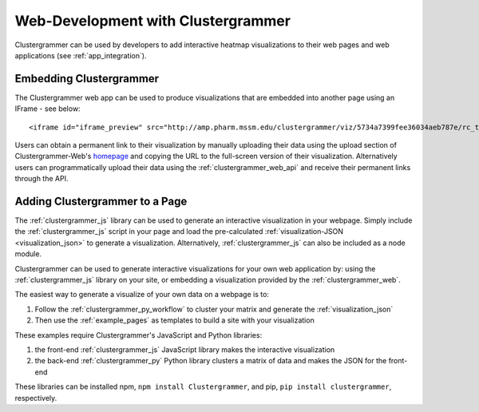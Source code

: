 .. _building_web_page:

Web-Development with Clustergrammer
-----------------------------------
Clustergrammer can be used by developers to add interactive heatmap visualizations to their web pages and web applications (see :ref:`app_integration`).

Embedding Clustergrammer
========================

The Clustergrammer web app can be used to produce visualizations that are embedded into another page using an IFrame - see below:
::

  <iframe id="iframe_preview" src="http://amp.pharm.mssm.edu/clustergrammer/viz/5734a7399fee36034aeb787e/rc_two_cats.txt" frameborder="0"></iframe>

Users can obtain a permanent link to their visualization by manually uploading their data  using the upload section of Clustergrammer-Web's `homepage`_ and copying the URL to the full-screen version of their visualization. Alternatively users can programmatically upload their data using the :ref:`clustergrammer_web_api` and receive their permanent links through the API.


Adding Clustergrammer to a Page
===============================
The :ref:`clustergrammer_js` library can be used to generate an interactive visualization in your webpage. Simply include the :ref:`clustergrammer_js` script in your page and load the pre-calculated :ref:`visualization-JSON <visualization_json>` to generate a visualization. Alternatively, :ref:`clustergrammer_js` can also be included as a node module.


Clustergrammer can be used to generate interactive visualizations for your own web application by: using the :ref:`clustergrammer_js` library on your site, or embedding a visualization provided by the :ref:`clustergrammer_web`.


The easiest way to generate a visualize of your own data on a webpage is to:

#. Follow the :ref:`clustergrammer_py_workflow` to cluster your matrix and generate the :ref:`visualization_json`
#. Then use the :ref:`example_pages` as templates to build a site with your visualization

These examples require Clustergrammer's JavaScript and Python libraries:

#. the front-end :ref:`clustergrammer_js` JavaScript library makes the interactive visualization
#. the back-end :ref:`clustergrammer_py` Python library clusters a matrix of data and makes the JSON for the front-end

These libraries can be installed npm, ``npm install Clustergrammer``, and pip, ``pip install clustergrammer``, respectively.

.. _`homepage`: http://amp.pharm.mssm.edu/clustergrammer